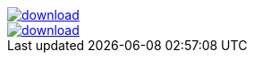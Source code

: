 image::https://api.bintray.com/packages/jbaruch/maven/artifactory-client-java/images/download.png[link="https://bintray.net/jbaruch/maven/artifactory-client-java/_latestVersion"]



image::https://api.bintray.net/packages/btuser6/maven/aopalliance%3Aaopalliance/images/download.png[link="https://bintray.net/btuser6/maven/aopalliance%3Aaopalliance/_latestVersion"]
